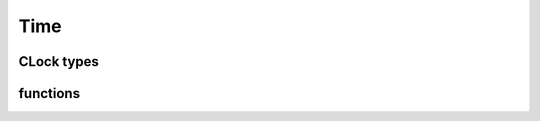 Time
====

CLock types
-----------
.. kernel-doc:: src/mmtime.h
    :module: time
    :doc: clock types

functions
---------
.. kernel-doc:: src/time.c
    :module: time
    :export:
    :headers: mmtime.h
    :no-header:

.. kernel-doc:: src/time-posix.c
    :module: time
    :export:
    :headers: mmtime.h
    :no-header:

